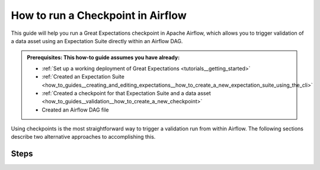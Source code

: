 .. _how_to_guides__validation__how_to_run_a_checkpoint_in_airflow:

How to run a Checkpoint in Airflow
==================================

This guide will help you run a Great Expectations checkpoint in Apache Airflow, which allows you to trigger validation of a data asset using an Expectation Suite directly within an Airflow DAG.

.. admonition:: Prerequisites: This how-to guide assumes you have already:

    - :ref:`Set up a working deployment of Great Expectations <tutorials__getting_started>`
    - :ref:`Created an Expectation Suite <how_to_guides__creating_and_editing_expectations__how_to_create_a_new_expectation_suite_using_the_cli>`
    - :ref:`Created a checkpoint for that Expectation Suite and a data asset <how_to_guides__validation__how_to_create_a_new_checkpoint>`
    - Created an Airflow DAG file

Using checkpoints is the most straightforward way to trigger a validation run from within Airflow. The following sections describe two alternative approaches to accomplishing this.


Steps
-----

.. content-tabs::

    .. tab-container:: tab0
        :title: Show Docs for V2 (Batch Kwargs) API

        Running a checkpoint with a BashOperator
        ----------------------------------------
        You can use a simple `BashOperator` in Airflow to trigger the checkpoint run. The following snippet shows an Airflow task for an Airflow DAG named `dag` that triggers the run of a checkpoint we named `my_checkpoint`:

            .. code-block:: python

                validation_task = BashOperator(
                    task_id='validation_task',
                    bash_command='great_expectations checkpoint run my_checkpoint',
                    dag=dag
                )

        Running the `checkpoint script` output with a PythonOperator
        ------------------------------------------------------------

        Another option is to use the output of the `checkpoint script` command and paste it into a method that is called from a PythonOperator in the DAG. This gives you more fine-grained control over how to respond to validation results:

        1. Run `checkpoint script`

            .. code-block:: bash

                great_expectations checkpoint script my_checkpoint

                ...

                A python script was created that runs the checkpoint named: `my_checkpoint`
                - The script is located in `great_expectations/uncommitted/my_checkpoint.py`
                - The script can be run with `python great_expectations/uncommitted/my_checkpoint.py`

        2. Navigate to the generated Python script and copy the content
        3. Create a method in your Airflow DAG file and call it from a PythonOperator:

            .. code-block:: python

                def run_checkpoint():
                    # paste content from the checkpoint script here

                task_run_checkpoint = PythonOperator(
                    task_id='run_checkpoint',
                    python_callable=run_checkpoint,
                    dag=dag,
                )

        Additional Resources
        --------------------

        - :ref:`Check out the detailed tutorial on Checkpoints <tutorials__getting_started__validate_your_data>`


    .. tab-container:: tab1
        :title: Show Docs for V3 (Batch Request) API

        Running a checkpoint with a BashOperator
        ----------------------------------------
        You can use a simple `BashOperator` in Airflow to trigger the checkpoint run. The following snippet shows an Airflow task for an Airflow DAG named `dag` that triggers the run of a checkpoint we named `my_checkpoint`:

            .. code-block:: python

                validation_task = BashOperator(
                    task_id='validation_task',
                    bash_command='great_expectations checkpoint run my_checkpoint',
                    dag=dag
                )

        Running the `checkpoint script` output with a PythonOperator
        ------------------------------------------------------------

        Another option is to use the output of the `great_expectations --v3-api checkpoint script` command and paste it into a method that is called from a PythonOperator in the DAG. This gives you more fine-grained control over how to respond to validation results:

        1. Run `great_expectations --v3-api checkpoint script`

            .. code-block:: bash

                great_expectations checkpoint script my_checkpoint

                ...

                A python script was created that runs the checkpoint named: `my_checkpoint`
                - The script is located in `great_expectations/uncommitted/my_checkpoint.py`
                - The script can be run with `python great_expectations/uncommitted/my_checkpoint.py`

        2. Navigate to the generated Python script and copy the content
        3. Create a method in your Airflow DAG file and call it from a PythonOperator:

            .. code-block:: python

                def run_checkpoint():
                    # paste content from the checkpoint script here

                task_run_checkpoint = PythonOperator(
                    task_id='run_checkpoint',
                    python_callable=run_checkpoint,
                    dag=dag,
                )

        Additional Resources
        --------------------

        Please see :ref:`How to configure a New Checkpoint using "test_yaml_config" <how_to_guides_how_to_configure_a_new_checkpoint_using_test_yaml_config>` for additional Checkpoint configuration and `DataContext.run_checkpoint()` examples.


.. discourse::
    :topic_identifier: 224
